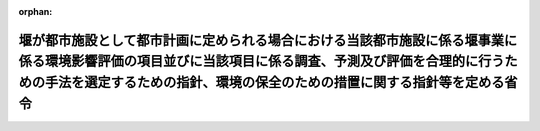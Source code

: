.. _410M50004700004_20190701_501M60000F00003:

:orphan:

======================================================================================================================================================================================================================================
堰が都市施設として都市計画に定められる場合における当該都市施設に係る堰事業に係る環境影響評価の項目並びに当該項目に係る調査、予測及び評価を合理的に行うための手法を選定するための指針、環境の保全のための措置に関する指針等を定める省令
======================================================================================================================================================================================================================================

.. raw:: html
    
    
    <main id="contentsLaw" class="active">
    <div id="innerDocument" class="active">
    
    
    
    
    <div style="margin-bottom: 12px;">
    <div id="lawTitleNo" style="font-size: 1.067rem; font-weight: bold;" class="_shokanBoxParent">平成十年厚生省・農林水産省・通商産業省・建設省令第四号<div class="_shokanBox"></div>
    <div class="_inyoBox" id="_inyo_"></div>
    </div>
    <div id="lawTitle" style="margin-left: 3rem; font-size: 1.5rem; font-weight: bold; line-height: 1.25em;" class="_shokanBoxParent">
    <span data-xpath="">堰が都市施設として都市計画に定められる場合における当該都市施設に係る堰事業に係る環境影響評価の項目並びに当該項目に係る調査、予測及び評価を合理的に行うための手法を選定するための指針、環境の保全のための措置に関する指針等を定める省令</span><div class="_shokanBox" id="_shokan_"><div class="_shokanBtnIcons"></div></div>
    <div class="_inyoBox" id="_inyo_"></div>
    </div>
    </div><section id="EnactStatement" class="active EnactStatement"><div class="_div_EnactStatement _shokanBoxParent" style="text-indent: 1em;">
    <span data-xpath="">環境影響評価法（平成九年法律第八十一号）第三十九条第二項の規定により読み替えて適用される同法第四条第三項（同法第三十九条第二項の規定により読み替えて適用される同法第四条第四項及び同法第四十条第二項の規定により読み替えて適用される同法第二十九条第二項において準用する場合を含む。）並びに同法第四十条第二項の規定により読み替えて適用される同法第五条第一項、第六条第一項、第十一条第一項及び第十二条第一項の規定に基づき、<ruby class="law-ruby">堰<rt class="law-ruby">せき</rt></ruby>が都市施設として都市計画に定められる場合における当該都市施設に係る<ruby class="law-ruby">堰<rt class="law-ruby">せき</rt></ruby>事業に係る環境影響評価の項目並びに当該項目に係る調査、予測及び評価を合理的に行うための手法を選定するための指針、環境の保全のための措置に関する指針等を定める省令を次のように定める。</span><div class="_shokanBox" id="_shokan_"><div class="_shokanBtnIcons"></div></div>
    <div class="_inyoBox" id="_inyo_"></div>
    </div></section><section id="MainProvision" class="active MainProvision"><section id="" class="active Article"><div style="margin-left: 1em; font-weight: bold;" class="_div_ArticleCaption _shokanBoxParent">
    <span data-xpath="">（法第三十八条の六第三項の規定により読み替えて適用される法第三条の二第一項の主務省令で定める事項）</span><div class="_shokanBox" id="_shokan_"><div class="_shokanBtnIcons"></div></div>
    <div class="_inyoBox" id="_inyo_"></div>
    </div>
    <div style="margin-left: 1em; text-indent: -1em;" id="" class="_div_ArticleTitle _shokanBoxParent">
    <span style="font-weight: bold;">第一条</span>　<span data-xpath="">環境影響評価法施行令（平成九年政令第三百四十六号。以下「令」という。）別表第一の二の項のヘからヨまでのいずれかの第二欄に掲げる要件に該当する第一種事業が都市計画に定められる場合における当該第一種事業（以下「都市計画第一種<ruby class="law-ruby">堰<rt class="law-ruby">せき</rt></ruby>事業」という。）に係る環境影響評価法（以下「法」という。）第三十八条の六第三項の規定により読み替えて適用される法第三条の二第一項の主務省令で定める事項は、都市計画第一種<ruby class="law-ruby">堰<rt class="law-ruby">せき</rt></ruby>事業が実施されるべき区域の位置（都市計画第一種<ruby class="law-ruby">堰<rt class="law-ruby">せき</rt></ruby>事業であって、河川法（昭和三十九年法律第百六十七号）第八条に規定する河川工事として行うものについては、河川法施行令（昭和四十年政令第十四号）第十条の三第二号イの施行の場所をいう。第三条第一項において同じ。）及び都市計画第一種<ruby class="law-ruby">堰<rt class="law-ruby">せき</rt></ruby>事業の規模（都市計画第一種<ruby class="law-ruby">堰<rt class="law-ruby">せき</rt></ruby>事業に係るサーチャージ水位又は常時満水位における貯水池の水面の面積をいう。以下同じ。）とする。</span><div class="_shokanBox" id="_shokan_"><div class="_shokanBtnIcons"></div></div>
    <div class="_inyoBox" id="_inyo_"></div>
    </div></section><section id="" class="active Article"><div style="margin-left: 1em; font-weight: bold;" class="_div_ArticleCaption _shokanBoxParent">
    <span data-xpath="">（計画段階配慮事項に係る検討）</span><div class="_shokanBox" id="_shokan_"><div class="_shokanBtnIcons"></div></div>
    <div class="_inyoBox" id="_inyo_"></div>
    </div>
    <div style="margin-left: 1em; text-indent: -1em;" id="" class="_div_ArticleTitle _shokanBoxParent">
    <span style="font-weight: bold;">第二条</span>　<span data-xpath="">都市計画第一種<ruby class="law-ruby">堰<rt class="law-ruby">せき</rt></ruby>事業に係る法第三十八条の六第三項の規定により読み替えて適用される法第三条の二第一項の規定による計画段階配慮事項についての検討については、<ruby class="law-ruby">堰<rt class="law-ruby">せき</rt></ruby>事業に係る環境影響評価の項目並びに当該項目に係る調査、予測及び評価を合理的に行うための手法を選定するための指針、環境の保全のための措置に関する指針等を定める省令（平成十年厚生省・農林水産省・通商産業省・建設省令第二号。以下「選定指針等省令」という。）第二条から第十条までの規定を準用する。</span><span data-xpath="">この場合において、選定指針等省令第二条中「第一種<ruby class="law-ruby">堰<rt class="law-ruby">せき</rt></ruby>事業」とあるのは「都市計画第一種<ruby class="law-ruby">堰<rt class="law-ruby">せき</rt></ruby>事業」と、選定指針等省令第三条第一項中「第一種<ruby class="law-ruby">堰<rt class="law-ruby">せき</rt></ruby>事業」とあるのは「都市計画第一種<ruby class="law-ruby">堰<rt class="law-ruby">せき</rt></ruby>事業」と、「を実施しようとする者」とあるのは「に係る都市計画決定権者（以下「第一種<ruby class="law-ruby">堰<rt class="law-ruby">せき</rt></ruby>事業都市計画決定権者」という。）」と、同条第二項中「第一種<ruby class="law-ruby">堰<rt class="law-ruby">せき</rt></ruby>事業を実施しようとする者」とあるのは「第一種<ruby class="law-ruby">堰<rt class="law-ruby">せき</rt></ruby>事業都市計画決定権者」と、「第一種<ruby class="law-ruby">堰<rt class="law-ruby">せき</rt></ruby>事業に」とあるのは「都市計画第一種<ruby class="law-ruby">堰<rt class="law-ruby">せき</rt></ruby>事業に」と、「実施しない」とあるのは「都市計画に定めない」と、選定指針等省令第四条第一項中「第一種<ruby class="law-ruby">堰<rt class="law-ruby">せき</rt></ruby>事業を実施しようとする者」とあるのは「第一種<ruby class="law-ruby">堰<rt class="law-ruby">せき</rt></ruby>事業都市計画決定権者」と、「第一種<ruby class="law-ruby">堰<rt class="law-ruby">せき</rt></ruby>事業に」とあるのは「都市計画第一種<ruby class="law-ruby">堰<rt class="law-ruby">せき</rt></ruby>事業に」と、「第一種<ruby class="law-ruby">堰<rt class="law-ruby">せき</rt></ruby>事業の」とあるのは「都市計画第一種<ruby class="law-ruby">堰<rt class="law-ruby">せき</rt></ruby>事業の」と、「第一種<ruby class="law-ruby">堰<rt class="law-ruby">せき</rt></ruby>事業実施想定区域」とあるのは「都市計画第一種<ruby class="law-ruby">堰<rt class="law-ruby">せき</rt></ruby>事業実施想定区域」と、「第一種<ruby class="law-ruby">堰<rt class="law-ruby">せき</rt></ruby>事業であって」とあるのは「都市計画第一種<ruby class="law-ruby">堰<rt class="law-ruby">せき</rt></ruby>事業であって」と、同条第二項中「第一種<ruby class="law-ruby">堰<rt class="law-ruby">せき</rt></ruby>事業を実施しようとする者」とあるのは「第一種<ruby class="law-ruby">堰<rt class="law-ruby">せき</rt></ruby>事業都市計画決定権者」と、選定指針等省令第五条第一項及び第二項中「第一種<ruby class="law-ruby">堰<rt class="law-ruby">せき</rt></ruby>事業を実施しようとする者」とあるのは「第一種<ruby class="law-ruby">堰<rt class="law-ruby">せき</rt></ruby>事業都市計画決定権者」と、「第一種<ruby class="law-ruby">堰<rt class="law-ruby">せき</rt></ruby>事業に」とあるのは「都市計画第一種<ruby class="law-ruby">堰<rt class="law-ruby">せき</rt></ruby>事業に」と、同項中「第一種<ruby class="law-ruby">堰<rt class="law-ruby">せき</rt></ruby>事業の」とあるのは「都市計画第一種<ruby class="law-ruby">堰<rt class="law-ruby">せき</rt></ruby>事業の」と、同条第四項から第六項までの規定中「第一種<ruby class="law-ruby">堰<rt class="law-ruby">せき</rt></ruby>事業を実施しようとする者」とあるのは「第一種<ruby class="law-ruby">堰<rt class="law-ruby">せき</rt></ruby>事業都市計画決定権者」と、選定指針等省令第六条及び第七条第一項中「第一種<ruby class="law-ruby">堰<rt class="law-ruby">せき</rt></ruby>事業に」とあるのは「都市計画第一種<ruby class="law-ruby">堰<rt class="law-ruby">せき</rt></ruby>事業に」と、「第一種<ruby class="law-ruby">堰<rt class="law-ruby">せき</rt></ruby>事業を実施しようとする者」とあるのは「第一種<ruby class="law-ruby">堰<rt class="law-ruby">せき</rt></ruby>事業都市計画決定権者」と、同項第三号中「第一種<ruby class="law-ruby">堰<rt class="law-ruby">せき</rt></ruby>事業」とあるのは「都市計画第一種<ruby class="law-ruby">堰<rt class="law-ruby">せき</rt></ruby>事業」と、同条第三項及び第四項中「第一種<ruby class="law-ruby">堰<rt class="law-ruby">せき</rt></ruby>事業を実施しようとする者」とあるのは「第一種<ruby class="law-ruby">堰<rt class="law-ruby">せき</rt></ruby>事業都市計画決定権者」と、選定指針等省令第八条第一項中「第一種<ruby class="law-ruby">堰<rt class="law-ruby">せき</rt></ruby>事業を実施しようとする者」とあるのは「第一種<ruby class="law-ruby">堰<rt class="law-ruby">せき</rt></ruby>事業都市計画決定権者」と、「第一種<ruby class="law-ruby">堰<rt class="law-ruby">せき</rt></ruby>事業に」とあるのは「都市計画第一種<ruby class="law-ruby">堰<rt class="law-ruby">せき</rt></ruby>事業に」と、同条第三項及び第四項中「第一種<ruby class="law-ruby">堰<rt class="law-ruby">せき</rt></ruby>事業を実施しようとする者」とあるのは「第一種<ruby class="law-ruby">堰<rt class="law-ruby">せき</rt></ruby>事業都市計画決定権者」と、同項中「第一種<ruby class="law-ruby">堰<rt class="law-ruby">せき</rt></ruby>事業に」とあるのは「都市計画第一種<ruby class="law-ruby">堰<rt class="law-ruby">せき</rt></ruby>事業に」と、選定指針等省令第九条中「第一種<ruby class="law-ruby">堰<rt class="law-ruby">せき</rt></ruby>事業を実施しようとする者は」とあるのは「第一種<ruby class="law-ruby">堰<rt class="law-ruby">せき</rt></ruby>事業都市計画決定権者は」と、「第一種<ruby class="law-ruby">堰<rt class="law-ruby">せき</rt></ruby>事業に」とあるのは「都市計画第一種<ruby class="law-ruby">堰<rt class="law-ruby">せき</rt></ruby>事業に」と、同条第二号及び第四号中「第一種<ruby class="law-ruby">堰<rt class="law-ruby">せき</rt></ruby>事業」とあるのは「都市計画第一種<ruby class="law-ruby">堰<rt class="law-ruby">せき</rt></ruby>事業」と、選定指針等省令第十条第一項中「第一種<ruby class="law-ruby">堰<rt class="law-ruby">せき</rt></ruby>事業を実施しようとする者」とあるのは「第一種<ruby class="law-ruby">堰<rt class="law-ruby">せき</rt></ruby>事業都市計画決定権者」と、「第一種<ruby class="law-ruby">堰<rt class="law-ruby">せき</rt></ruby>事業に」とあるのは「都市計画第一種<ruby class="law-ruby">堰<rt class="law-ruby">せき</rt></ruby>事業に」と、同条第二項及び第三項中「第一種<ruby class="law-ruby">堰<rt class="law-ruby">せき</rt></ruby>事業を実施しようとする者」とあるのは「第一種<ruby class="law-ruby">堰<rt class="law-ruby">せき</rt></ruby>事業都市計画決定権者」と、同項中「第一種<ruby class="law-ruby">堰<rt class="law-ruby">せき</rt></ruby>事業に」とあるのは「都市計画第一種<ruby class="law-ruby">堰<rt class="law-ruby">せき</rt></ruby>事業に」と、同条第四項中「第一種<ruby class="law-ruby">堰<rt class="law-ruby">せき</rt></ruby>事業を実施しようとする者」とあるのは「第一種<ruby class="law-ruby">堰<rt class="law-ruby">せき</rt></ruby>事業都市計画決定権者」と読み替えるものとする。</span><div class="_shokanBox" id="_shokan_"><div class="_shokanBtnIcons"></div></div>
    <div class="_inyoBox" id="_inyo_"></div>
    </div></section><section id="" class="active Article"><div style="margin-left: 1em; font-weight: bold;" class="_div_ArticleCaption _shokanBoxParent">
    <span data-xpath="">（計画段階環境配慮書に係る意見の聴取に関する指針）</span><div class="_shokanBox" id="_shokan_"><div class="_shokanBtnIcons"></div></div>
    <div class="_inyoBox" id="_inyo_"></div>
    </div>
    <div style="margin-left: 1em; text-indent: -1em;" id="" class="_div_ArticleTitle _shokanBoxParent">
    <span style="font-weight: bold;">第三条</span>　<span data-xpath="">都市計画第一種<ruby class="law-ruby">堰<rt class="law-ruby">せき</rt></ruby>事業に係る法第三十八条の六第三項の規定により読み替えて適用される法第三条の七第一項の規定による配慮書の案又は配慮書についての意見の聴取については、選定指針等省令第十一条から第十四条までの規定を準用する。</span><span data-xpath="">この場合において、選定指針等省令第十一条中「第一種<ruby class="law-ruby">堰<rt class="law-ruby">せき</rt></ruby>事業」とあるのは「都市計画第一種<ruby class="law-ruby">堰<rt class="law-ruby">せき</rt></ruby>事業」と、選定指針等省令第十二条中「第一種<ruby class="law-ruby">堰<rt class="law-ruby">せき</rt></ruby>事業を実施しようとする者」とあるのは「第一種<ruby class="law-ruby">堰<rt class="law-ruby">せき</rt></ruby>事業都市計画決定権者」と、「第一種<ruby class="law-ruby">堰<rt class="law-ruby">せき</rt></ruby>事業に」とあるのは「都市計画第一種<ruby class="law-ruby">堰<rt class="law-ruby">せき</rt></ruby>事業に」と、選定指針等省令第十三条第一項中「第一種<ruby class="law-ruby">堰<rt class="law-ruby">せき</rt></ruby>事業を実施しようとする者」とあるのは「第一種<ruby class="law-ruby">堰<rt class="law-ruby">せき</rt></ruby>事業都市計画決定権者」と、「氏名及び住所（法人にあってはその名称、代表者の氏名及び主たる事務所の所在地）」とあるのは「名称」と、「第一種<ruby class="law-ruby">堰<rt class="law-ruby">せき</rt></ruby>事業の」とあるのは「都市計画第一種<ruby class="law-ruby">堰<rt class="law-ruby">せき</rt></ruby>事業の」と、「第一種<ruby class="law-ruby">堰<rt class="law-ruby">せき</rt></ruby>事業実施想定区域」とあるのは「都市計画第一種<ruby class="law-ruby">堰<rt class="law-ruby">せき</rt></ruby>事業実施想定区域」と、同条第三項から第五項までの規定中「第一種<ruby class="law-ruby">堰<rt class="law-ruby">せき</rt></ruby>事業を実施しようとする者」とあるのは「第一種<ruby class="law-ruby">堰<rt class="law-ruby">せき</rt></ruby>事業都市計画決定権者」と、選定指針等省令第十四条中「第一種<ruby class="law-ruby">堰<rt class="law-ruby">せき</rt></ruby>事業を実施しようとする者」とあるのは「第一種<ruby class="law-ruby">堰<rt class="law-ruby">せき</rt></ruby>事業都市計画決定権者」と読み替えるものとする。</span><div class="_shokanBox" id="_shokan_"><div class="_shokanBtnIcons"></div></div>
    <div class="_inyoBox" id="_inyo_"></div>
    </div></section><section id="" class="active Article"><div style="margin-left: 1em; font-weight: bold;" class="_div_ArticleCaption _shokanBoxParent">
    <span data-xpath="">（第二種事業の届出）</span><div class="_shokanBox" id="_shokan_"><div class="_shokanBtnIcons"></div></div>
    <div class="_inyoBox" id="_inyo_"></div>
    </div>
    <div style="margin-left: 1em; text-indent: -1em;" id="" class="_div_ArticleTitle _shokanBoxParent">
    <span style="font-weight: bold;">第四条</span>　<span data-xpath="">令別表第一の二の項のヘからヨまでのいずれかの第三欄に掲げる要件に該当する第二種事業に係る<ruby class="law-ruby">堰<rt class="law-ruby">せき</rt></ruby>が都市施設として都市計画に定められる場合における当該都市施設に係る第二種事業（次条において「都市計画第二種<ruby class="law-ruby">堰<rt class="law-ruby">せき</rt></ruby>事業」という。）に係る法第三十九条第二項の規定により読み替えて適用される法第四条第一項の規定による届出は、別記様式による届出書により行うものとする。</span><div class="_shokanBox" id="_shokan_"><div class="_shokanBtnIcons"></div></div>
    <div class="_inyoBox" id="_inyo_"></div>
    </div></section><section id="" class="active Article"><div style="margin-left: 1em; font-weight: bold;" class="_div_ArticleCaption _shokanBoxParent">
    <span data-xpath="">（第二種事業の判定の基準）</span><div class="_shokanBox" id="_shokan_"><div class="_shokanBtnIcons"></div></div>
    <div class="_inyoBox" id="_inyo_"></div>
    </div>
    <div style="margin-left: 1em; text-indent: -1em;" id="" class="_div_ArticleTitle _shokanBoxParent">
    <span style="font-weight: bold;">第五条</span>　<span data-xpath="">都市計画第二種<ruby class="law-ruby">堰<rt class="law-ruby">せき</rt></ruby>事業に係る法第三十九条第二項の規定により読み替えて適用される法第四条第三項（法第三十九条第二項の規定により読み替えて適用される法第四条第四項及び法第四十条第二項の規定により読み替えて適用される法第二十九条第二項において準用する場合を含む。）の規定による判定については、選定指針等省令第十六条の規定を準用する。</span><span data-xpath="">この場合において、同条第一項中「法第四条第三項（同条第四項及び」とあるのは、「法第三十九条第二項の規定により読み替えて適用される法第四条第三項（法第三十九条第二項の規定により読み替えて適用される法第四条第四項及び法第四十条第二項の規定により読み替えて適用される」と読み替えるものとする。</span><div class="_shokanBox" id="_shokan_"><div class="_shokanBtnIcons"></div></div>
    <div class="_inyoBox" id="_inyo_"></div>
    </div>
    <div style="margin-left: 1em; text-indent: -1em;" class="_div_ParagraphSentence _shokanBoxParent">
    <span style="font-weight: bold;">２</span>　<span data-xpath="">前項の規定により選定指針等省令第十六条の規定を準用する場合において、都市計画同意権者が同項の判定を行うときは、選定指針等省令第十六条第一項第二号及び第四号に規定する地域の自然的社会的状況に関する入手可能な知見には、必要に応じ、都市計画法（昭和四十三年法律第百号）第六条第一項の規定による都市計画に関する基礎調査の結果その他の都市計画に関する資料（次条第二項において「基礎調査結果等資料」という。）により把握された都市計画第二種<ruby class="law-ruby">堰<rt class="law-ruby">せき</rt></ruby>事業が実施されるべき区域又はその周囲の現況又は将来の見通しに関する知見を含むものとする。</span><div class="_shokanBox" id="_shokan_"><div class="_shokanBtnIcons"></div></div>
    <div class="_inyoBox" id="_inyo_"></div>
    </div></section><section id="" class="active Article"><div style="margin-left: 1em; font-weight: bold;" class="_div_ArticleCaption _shokanBoxParent">
    <span data-xpath="">（方法書の作成）</span><div class="_shokanBox" id="_shokan_"><div class="_shokanBtnIcons"></div></div>
    <div class="_inyoBox" id="_inyo_"></div>
    </div>
    <div style="margin-left: 1em; text-indent: -1em;" id="" class="_div_ArticleTitle _shokanBoxParent">
    <span style="font-weight: bold;">第六条</span>　<span data-xpath="">令別表第一の二の項のヘからヨまでのいずれかの第二欄又は第三欄に掲げる要件に該当する都市計画対象事業（以下「都市計画対象<ruby class="law-ruby">堰<rt class="law-ruby">せき</rt></ruby>事業」という。）に係る法第四十条第二項の規定により読み替えて適用される法第五条第一項の規定による方法書の作成については、選定指針等省令第十七条第一項から第四項までの規定を準用する。</span><span data-xpath="">この場合において、同条第一項中「対象事業」とあるのは「都市計画対象事業」と、「対象<ruby class="law-ruby">堰<rt class="law-ruby">せき</rt></ruby>事業」という。」とあるのは「都市計画対象<ruby class="law-ruby">堰<rt class="law-ruby">せき</rt></ruby>事業」という。」と、「事業者」とあるのは「都市計画決定権者」と、「対象<ruby class="law-ruby">堰<rt class="law-ruby">せき</rt></ruby>事業に」とあるのは「都市計画対象<ruby class="law-ruby">堰<rt class="law-ruby">せき</rt></ruby>事業に」と、「法第五条第一項第二号」とあるのは「法第四十条第二項の規定により読み替えて適用される法第五条第一項第二号」と、「対象<ruby class="law-ruby">堰<rt class="law-ruby">せき</rt></ruby>事業の」とあるのは「都市計画対象<ruby class="law-ruby">堰<rt class="law-ruby">せき</rt></ruby>事業の」と、「対象<ruby class="law-ruby">堰<rt class="law-ruby">せき</rt></ruby>事業が」とあるのは「都市計画対象<ruby class="law-ruby">堰<rt class="law-ruby">せき</rt></ruby>事業が」と、「対象<ruby class="law-ruby">堰<rt class="law-ruby">せき</rt></ruby>事業実施区域」とあるのは「都市計画対象<ruby class="law-ruby">堰<rt class="law-ruby">せき</rt></ruby>事業実施区域」と、同条第二項中「事業者」とあるのは「都市計画決定権者」と、「対象<ruby class="law-ruby">堰<rt class="law-ruby">せき</rt></ruby>事業」とあるのは「都市計画対象<ruby class="law-ruby">堰<rt class="law-ruby">せき</rt></ruby>事業」と、「法第五条第一項第三号」とあるのは「法第四十条第二項の規定により読み替えて適用される法第五条第一項第三号」と、同条第三項中「事業者」とあるのは「都市計画決定権者」と、「対象<ruby class="law-ruby">堰<rt class="law-ruby">せき</rt></ruby>事業」とあるのは「都市計画対象<ruby class="law-ruby">堰<rt class="law-ruby">せき</rt></ruby>事業」と、同条第四項中「事業者」とあるのは「都市計画決定権者」と、「対象<ruby class="law-ruby">堰<rt class="law-ruby">せき</rt></ruby>事業」とあるのは「都市計画対象<ruby class="law-ruby">堰<rt class="law-ruby">せき</rt></ruby>事業」と、「法第五条第一項第七号」とあるのは「法第四十条第二項の規定により読み替えて適用される法第五条第一項第七号」と読み替えるものとする。</span><div class="_shokanBox" id="_shokan_"><div class="_shokanBtnIcons"></div></div>
    <div class="_inyoBox" id="_inyo_"></div>
    </div>
    <div style="margin-left: 1em; text-indent: -1em;" class="_div_ParagraphSentence _shokanBoxParent">
    <span style="font-weight: bold;">２</span>　<span data-xpath="">前項の規定により選定指針等省令第十七条第一項から第四項までの規定を準用する場合において、都市計画決定権者は、都市計画対象<ruby class="law-ruby">堰<rt class="law-ruby">せき</rt></ruby>事業に係る方法書に法第四十条第二項の規定により読み替えて適用される法第五条第一項第三号に掲げる事項を記載するに当たっては、必要に応じ、基礎調査結果等資料により把握された都市計画対象<ruby class="law-ruby">堰<rt class="law-ruby">せき</rt></ruby>事業が実施されるべき区域又はその周囲の現況又は将来の見通しを記載するものとする。</span><div class="_shokanBox" id="_shokan_"><div class="_shokanBtnIcons"></div></div>
    <div class="_inyoBox" id="_inyo_"></div>
    </div></section><section id="" class="active Article"><div style="margin-left: 1em; font-weight: bold;" class="_div_ArticleCaption _shokanBoxParent">
    <span data-xpath="">（環境影響を受ける範囲と認められる地域）</span><div class="_shokanBox" id="_shokan_"><div class="_shokanBtnIcons"></div></div>
    <div class="_inyoBox" id="_inyo_"></div>
    </div>
    <div style="margin-left: 1em; text-indent: -1em;" id="" class="_div_ArticleTitle _shokanBoxParent">
    <span style="font-weight: bold;">第七条</span>　<span data-xpath="">都市計画対象<ruby class="law-ruby">堰<rt class="law-ruby">せき</rt></ruby>事業に係る法第四十条第二項の規定により読み替えて適用される法第六条第一項の規定による方法書の送付については、選定指針等省令第十八条の規定を準用する。</span><span data-xpath="">この場合において、同条中「対象<ruby class="law-ruby">堰<rt class="law-ruby">せき</rt></ruby>事業に」とあるのは「都市計画対象<ruby class="law-ruby">堰<rt class="law-ruby">せき</rt></ruby>事業に」と、「法第六条第一項」とあるのは「法第四十条第二項の規定により読み替えて適用される法第六条第一項」と、「対象<ruby class="law-ruby">堰<rt class="law-ruby">せき</rt></ruby>事業実施区域」とあるのは「都市計画対象<ruby class="law-ruby">堰<rt class="law-ruby">せき</rt></ruby>事業実施区域」と読み替えるものとする。</span><div class="_shokanBox" id="_shokan_"><div class="_shokanBtnIcons"></div></div>
    <div class="_inyoBox" id="_inyo_"></div>
    </div></section><section id="" class="active Article"><div style="margin-left: 1em; font-weight: bold;" class="_div_ArticleCaption _shokanBoxParent">
    <span data-xpath="">（環境影響評価の項目等の選定に関する指針）</span><div class="_shokanBox" id="_shokan_"><div class="_shokanBtnIcons"></div></div>
    <div class="_inyoBox" id="_inyo_"></div>
    </div>
    <div style="margin-left: 1em; text-indent: -1em;" id="" class="_div_ArticleTitle _shokanBoxParent">
    <span style="font-weight: bold;">第八条</span>　<span data-xpath="">都市計画対象<ruby class="law-ruby">堰<rt class="law-ruby">せき</rt></ruby>事業に係る法第四十条第二項の規定により読み替えて適用される法第十一条第一項の規定による環境影響評価の項目並びに調査、予測及び評価の手法の選定については、選定指針等省令第十九条から第二十七条までの規定を準用する。</span><span data-xpath="">この場合において、選定指針等省令第十九条中「対象<ruby class="law-ruby">堰<rt class="law-ruby">せき</rt></ruby>事業」とあるのは「都市計画対象<ruby class="law-ruby">堰<rt class="law-ruby">せき</rt></ruby>事業」と、選定指針等省令第二十条第一項中「事業者」とあるのは「都市計画決定権者」と、「対象<ruby class="law-ruby">堰<rt class="law-ruby">せき</rt></ruby>事業に」とあるのは「都市計画対象<ruby class="law-ruby">堰<rt class="law-ruby">せき</rt></ruby>事業に」と、「対象<ruby class="law-ruby">堰<rt class="law-ruby">せき</rt></ruby>事業の」とあるのは「都市計画対象<ruby class="law-ruby">堰<rt class="law-ruby">せき</rt></ruby>事業の」と、「対象<ruby class="law-ruby">堰<rt class="law-ruby">せき</rt></ruby>事業実施区域」とあるのは「都市計画対象<ruby class="law-ruby">堰<rt class="law-ruby">せき</rt></ruby>事業実施区域」と、同条第二項中「事業者」とあるのは「都市計画決定権者」と、「対象<ruby class="law-ruby">堰<rt class="law-ruby">せき</rt></ruby>事業」とあるのは「都市計画対象<ruby class="law-ruby">堰<rt class="law-ruby">せき</rt></ruby>事業」と、同条第三項中「事業者」とあるのは「都市計画決定権者」と、同項第二号中「対象<ruby class="law-ruby">堰<rt class="law-ruby">せき</rt></ruby>事業」とあるのは「都市計画対象<ruby class="law-ruby">堰<rt class="law-ruby">せき</rt></ruby>事業」と、選定指針等省令第二十一条第一項中「事業者」とあるのは「都市計画決定権者」と、「対象<ruby class="law-ruby">堰<rt class="law-ruby">せき</rt></ruby>事業に」とあるのは「都市計画対象<ruby class="law-ruby">堰<rt class="law-ruby">せき</rt></ruby>事業に」と、同項第二号中「対象<ruby class="law-ruby">堰<rt class="law-ruby">せき</rt></ruby>事業実施区域」とあるのは「都市計画対象<ruby class="law-ruby">堰<rt class="law-ruby">せき</rt></ruby>事業実施区域」と、同条第二項中「事業者」とあるのは「都市計画決定権者」と、同条第三項中「事業者」とあるのは「都市計画決定権者」と、「、対象<ruby class="law-ruby">堰<rt class="law-ruby">せき</rt></ruby>事業」とあるのは「、都市計画対象<ruby class="law-ruby">堰<rt class="law-ruby">せき</rt></ruby>事業」と、同項第一号中「対象<ruby class="law-ruby">堰<rt class="law-ruby">せき</rt></ruby>事業に」とあるのは「都市計画対象<ruby class="law-ruby">堰<rt class="law-ruby">せき</rt></ruby>事業に」と、「対象<ruby class="law-ruby">堰<rt class="law-ruby">せき</rt></ruby>事業の」とあるのは「都市計画対象<ruby class="law-ruby">堰<rt class="law-ruby">せき</rt></ruby>事業の」と、「対象<ruby class="law-ruby">堰<rt class="law-ruby">せき</rt></ruby>事業実施区域」とあるのは「都市計画対象<ruby class="law-ruby">堰<rt class="law-ruby">せき</rt></ruby>事業実施区域」と、同項第二号及び第三号中「対象<ruby class="law-ruby">堰<rt class="law-ruby">せき</rt></ruby>事業」とあるのは「都市計画対象<ruby class="law-ruby">堰<rt class="law-ruby">せき</rt></ruby>事業」と、同条第五項及び第六項中「事業者」とあるのは「都市計画決定権者」と、選定指針等省令第二十二条第一項中「対象<ruby class="law-ruby">堰<rt class="law-ruby">せき</rt></ruby>事業」とあるのは「都市計画対象<ruby class="law-ruby">堰<rt class="law-ruby">せき</rt></ruby>事業」と、「事業者」とあるのは「都市計画決定権者」と、同条第二項中「事業者」とあるのは「都市計画決定権者」と、選定指針等省令第二十三条第一項中「事業者」とあるのは「都市計画決定権者」と、「対象<ruby class="law-ruby">堰<rt class="law-ruby">せき</rt></ruby>事業」とあるのは「都市計画対象<ruby class="law-ruby">堰<rt class="law-ruby">せき</rt></ruby>事業」と、同条第二項中「事業者」とあるのは「都市計画決定権者」と、同条第三項及び第四項中「事業者」とあるのは「都市計画決定権者」と、「対象<ruby class="law-ruby">堰<rt class="law-ruby">せき</rt></ruby>事業実施区域」とあるのは「都市計画対象<ruby class="law-ruby">堰<rt class="law-ruby">せき</rt></ruby>事業実施区域」と、選定指針等省令第二十四条第一項中「事業者」とあるのは「都市計画決定権者」と、「対象<ruby class="law-ruby">堰<rt class="law-ruby">せき</rt></ruby>事業」とあるのは「都市計画対象<ruby class="law-ruby">堰<rt class="law-ruby">せき</rt></ruby>事業」と、選定指針等省令第二十五条第一項及び第二項中「事業者」とあるのは「都市計画決定権者」と、「対象<ruby class="law-ruby">堰<rt class="law-ruby">せき</rt></ruby>事業」とあるのは「都市計画対象<ruby class="law-ruby">堰<rt class="law-ruby">せき</rt></ruby>事業」と、同条第三項中「対象<ruby class="law-ruby">堰<rt class="law-ruby">せき</rt></ruby>事業」とあるのは「都市計画対象<ruby class="law-ruby">堰<rt class="law-ruby">せき</rt></ruby>事業」と、同条第四項中「事業者」とあるのは「都市計画決定権者」と、「対象<ruby class="law-ruby">堰<rt class="law-ruby">せき</rt></ruby>事業」とあるのは「都市計画対象<ruby class="law-ruby">堰<rt class="law-ruby">せき</rt></ruby>事業」と、選定指針等省令第二十六条中「事業者は」とあるのは「都市計画決定権者は」と、「対象<ruby class="law-ruby">堰<rt class="law-ruby">せき</rt></ruby>事業」とあるのは「都市計画対象<ruby class="law-ruby">堰<rt class="law-ruby">せき</rt></ruby>事業」と、選定指針等省令第二十七条第一項中「事業者」とあるのは「都市計画決定権者」と、「対象<ruby class="law-ruby">堰<rt class="law-ruby">せき</rt></ruby>事業」とあるのは「都市計画対象<ruby class="law-ruby">堰<rt class="law-ruby">せき</rt></ruby>事業」と、同条第二項から第四項までの規定中「事業者」とあるのは「都市計画決定権者」と、選定指針等省令別表第二中「対象<ruby class="law-ruby">堰<rt class="law-ruby">せき</rt></ruby>事業実施区域」とあるのは「都市計画対象<ruby class="law-ruby">堰<rt class="law-ruby">せき</rt></ruby>事業実施区域」と読み替えるものとする。</span><div class="_shokanBox" id="_shokan_"><div class="_shokanBtnIcons"></div></div>
    <div class="_inyoBox" id="_inyo_"></div>
    </div></section><section id="" class="active Article"><div style="margin-left: 1em; font-weight: bold;" class="_div_ArticleCaption _shokanBoxParent">
    <span data-xpath="">（環境保全措置に関する指針）</span><div class="_shokanBox" id="_shokan_"><div class="_shokanBtnIcons"></div></div>
    <div class="_inyoBox" id="_inyo_"></div>
    </div>
    <div style="margin-left: 1em; text-indent: -1em;" id="" class="_div_ArticleTitle _shokanBoxParent">
    <span style="font-weight: bold;">第九条</span>　<span data-xpath="">都市計画対象<ruby class="law-ruby">堰<rt class="law-ruby">せき</rt></ruby>事業に係る法第四十条第二項の規定により読み替えて適用される法第十二条第一項の規定による環境影響評価の実施については、選定指針等省令第二十八条から第三十二条までの規定を準用する。</span><span data-xpath="">この場合において、選定指針等省令第二十八条中「対象<ruby class="law-ruby">堰<rt class="law-ruby">せき</rt></ruby>事業」とあるのは「都市計画対象<ruby class="law-ruby">堰<rt class="law-ruby">せき</rt></ruby>事業」と、選定指針等省令第二十九条中「事業者は」とあるのは「都市計画決定権者は」と、選定指針等省令第三十条中「事業者は」とあるのは「都市計画決定権者は」と、「対象<ruby class="law-ruby">堰<rt class="law-ruby">せき</rt></ruby>事業」とあるのは「都市計画対象<ruby class="law-ruby">堰<rt class="law-ruby">せき</rt></ruby>事業」と、選定指針等省令第三十一条中「事業者」とあるのは「都市計画決定権者」と、同条第三項中「第一種<ruby class="law-ruby">堰<rt class="law-ruby">せき</rt></ruby>事業」とあるのは「都市計画第一種<ruby class="law-ruby">堰<rt class="law-ruby">せき</rt></ruby>事業」と、選定指針等省令第三十二条第一項中「対象<ruby class="law-ruby">堰<rt class="law-ruby">せき</rt></ruby>事業」とあるのは「都市計画対象<ruby class="law-ruby">堰<rt class="law-ruby">せき</rt></ruby>事業」と、同条第二項及び第三項中「事業者は」とあるのは「都市計画決定権者は」と読み替えるものとする。</span><div class="_shokanBox" id="_shokan_"><div class="_shokanBtnIcons"></div></div>
    <div class="_inyoBox" id="_inyo_"></div>
    </div></section><section id="" class="active Article"><div style="margin-left: 1em; font-weight: bold;" class="_div_ArticleCaption _shokanBoxParent">
    <span data-xpath="">（準備書の作成）</span><div class="_shokanBox" id="_shokan_"><div class="_shokanBtnIcons"></div></div>
    <div class="_inyoBox" id="_inyo_"></div>
    </div>
    <div style="margin-left: 1em; text-indent: -1em;" id="" class="_div_ArticleTitle _shokanBoxParent">
    <span style="font-weight: bold;">第十条</span>　<span data-xpath="">都市計画対象<ruby class="law-ruby">堰<rt class="law-ruby">せき</rt></ruby>事業に係る法第四十条第二項の規定により読み替えて適用される法第十四条第一項の規定による準備書の作成については、選定指針等省令第三十三条の規定を準用する。</span><span data-xpath="">この場合において、同条第一項中「事業者」とあるのは「都市計画決定権者」と、「法第十四条第一項」とあるのは「法第四十条第二項の規定により読み替えて適用される法第十四条第一項」と、「対象<ruby class="law-ruby">堰<rt class="law-ruby">せき</rt></ruby>事業」とあるのは「都市計画対象<ruby class="law-ruby">堰<rt class="law-ruby">せき</rt></ruby>事業」と、「法第五条第一項第二号に規定する対象事業」とあるのは「法第四十条第二項の規定により読み替えて適用される法第五条第一項第二号に規定する都市計画対象事業」と、同条第二項中「第十七条第二項から第五項まで」とあるのは「第十七条第二項から第四項まで」と、「法第十四条」とあるのは「法第四十条第二項の規定により読み替えて適用される法第十四条」と、「事業者」とあるのは「都市計画決定権者」と、「対象<ruby class="law-ruby">堰<rt class="law-ruby">せき</rt></ruby>事業」とあるのは「都市計画対象<ruby class="law-ruby">堰<rt class="law-ruby">せき</rt></ruby>事業」と、「第十四条第一項第五号」と、同条第五項中「第五条第二項」とあるのは「第十四条第二項において準用する法第五条第二項」とあるのは「第十四条第一項第五号」と、同条第三項中「事業者」とあるのは「都市計画決定権者」と、「対象<ruby class="law-ruby">堰<rt class="law-ruby">せき</rt></ruby>事業」とあるのは「都市計画対象<ruby class="law-ruby">堰<rt class="law-ruby">せき</rt></ruby>事業」と、「法第十四条第一項第七号イ」とあるのは「法第四十条第二項の規定により読み替えて適用される法第十四条第一項第七号イ」と、同条第四項中「事業者」とあるのは「都市計画決定権者」と、「対象<ruby class="law-ruby">堰<rt class="law-ruby">せき</rt></ruby>事業」とあるのは「都市計画対象<ruby class="law-ruby">堰<rt class="law-ruby">せき</rt></ruby>事業」と、「法第十四条第一項第七号ロ」とあるのは「法第四十条第二項の規定により読み替えて適用される法第十四条第一項第七号ロ」と、同条第五項中「事業者」とあるのは「都市計画決定権者」と、「対象<ruby class="law-ruby">堰<rt class="law-ruby">せき</rt></ruby>事業」とあるのは「都市計画対象<ruby class="law-ruby">堰<rt class="law-ruby">せき</rt></ruby>事業」と、「法第十四条第一項第七号ハ」とあるのは「法第四十条第二項の規定により読み替えて適用される法第十四条第一項第七号ハ」と、同条第六項中「事業者」とあるのは「都市計画決定権者」と、「対象<ruby class="law-ruby">堰<rt class="law-ruby">せき</rt></ruby>事業」とあるのは「都市計画対象<ruby class="law-ruby">堰<rt class="law-ruby">せき</rt></ruby>事業」と、「法第十四条第一項第七号ニ」とあるのは「法第四十条第二項の規定により読み替えて適用される法第十四条第一項第七号ニ」と読み替えるものとする。</span><div class="_shokanBox" id="_shokan_"><div class="_shokanBtnIcons"></div></div>
    <div class="_inyoBox" id="_inyo_"></div>
    </div>
    <div style="margin-left: 1em; text-indent: -1em;" class="_div_ParagraphSentence _shokanBoxParent">
    <span style="font-weight: bold;">２</span>　<span data-xpath="">第六条第二項の規定は、前項の準備書の作成について準用する。</span><span data-xpath="">この場合において、第六条第二項中「選定指針等省令第十七条第一項から第四項まで」とあるのは、「選定指針等省令第三十三条」と読み替えるものとする。</span><div class="_shokanBox" id="_shokan_"><div class="_shokanBtnIcons"></div></div>
    <div class="_inyoBox" id="_inyo_"></div>
    </div></section><section id="" class="active Article"><div style="margin-left: 1em; font-weight: bold;" class="_div_ArticleCaption _shokanBoxParent">
    <span data-xpath="">（評価書の作成）</span><div class="_shokanBox" id="_shokan_"><div class="_shokanBtnIcons"></div></div>
    <div class="_inyoBox" id="_inyo_"></div>
    </div>
    <div style="margin-left: 1em; text-indent: -1em;" id="" class="_div_ArticleTitle _shokanBoxParent">
    <span style="font-weight: bold;">第十一条</span>　<span data-xpath="">都市計画対象<ruby class="law-ruby">堰<rt class="law-ruby">せき</rt></ruby>事業に係る法第四十条第二項の規定により読み替えて適用される法第二十一条第二項の規定による評価書の作成については、選定指針等省令第三十四条の規定を準用する。</span><span data-xpath="">この場合において、同条中「法第二十一条第二項」とあるのは「法第四十条第二項の規定により読み替えて適用される法第二十一条第二項」と、「事業者」とあるのは「都市計画決定権者」と、「対象<ruby class="law-ruby">堰<rt class="law-ruby">せき</rt></ruby>事業」とあるのは「都市計画対象<ruby class="law-ruby">堰<rt class="law-ruby">せき</rt></ruby>事業」と読み替えるものとする。</span><div class="_shokanBox" id="_shokan_"><div class="_shokanBtnIcons"></div></div>
    <div class="_inyoBox" id="_inyo_"></div>
    </div>
    <div style="margin-left: 1em; text-indent: -1em;" class="_div_ParagraphSentence _shokanBoxParent">
    <span style="font-weight: bold;">２</span>　<span data-xpath="">第六条第二項の規定は、前項の評価書の作成について準用する。</span><span data-xpath="">この場合において、第六条第二項中「選定指針等省令第十七条第一項から第四項まで」とあるのは、「選定指針等省令第三十四条」と読み替えるものとする。</span><div class="_shokanBox" id="_shokan_"><div class="_shokanBtnIcons"></div></div>
    <div class="_inyoBox" id="_inyo_"></div>
    </div></section><section id="" class="active Article"><div style="margin-left: 1em; font-weight: bold;" class="_div_ArticleCaption _shokanBoxParent">
    <span data-xpath="">（評価書の補正）</span><div class="_shokanBox" id="_shokan_"><div class="_shokanBtnIcons"></div></div>
    <div class="_inyoBox" id="_inyo_"></div>
    </div>
    <div style="margin-left: 1em; text-indent: -1em;" id="" class="_div_ArticleTitle _shokanBoxParent">
    <span style="font-weight: bold;">第十二条</span>　<span data-xpath="">都市計画対象<ruby class="law-ruby">堰<rt class="law-ruby">せき</rt></ruby>事業に係る法第四十条第二項の規定により読み替えて適用される法第二十五条第二項の規定による評価書の補正については、選定指針等省令第三十五条の規定を準用する。</span><span data-xpath="">この場合において、同条中「事業者」とあるのは「都市計画決定権者」と、「法第二十五条第二項」とあるのは「法第四十条第二項の規定により読み替えて適用される法第二十五条第二項」と、「対象<ruby class="law-ruby">堰<rt class="law-ruby">せき</rt></ruby>事業」とあるのは「都市計画対象<ruby class="law-ruby">堰<rt class="law-ruby">せき</rt></ruby>事業」と読み替えるものとする。</span><div class="_shokanBox" id="_shokan_"><div class="_shokanBtnIcons"></div></div>
    <div class="_inyoBox" id="_inyo_"></div>
    </div></section><section id="" class="active Article"><div style="margin-left: 1em; font-weight: bold;" class="_div_ArticleCaption _shokanBoxParent">
    <span data-xpath="">（報告書作成に関する指針）</span><div class="_shokanBox" id="_shokan_"><div class="_shokanBtnIcons"></div></div>
    <div class="_inyoBox" id="_inyo_"></div>
    </div>
    <div style="margin-left: 1em; text-indent: -1em;" id="" class="_div_ArticleTitle _shokanBoxParent">
    <span style="font-weight: bold;">第十三条</span>　<span data-xpath="">都市計画対象<ruby class="law-ruby">堰<rt class="law-ruby">せき</rt></ruby>事業に係る法第四十条の二の規定により読み替えて適用される法第三十八条の二第一項の規定による報告書の作成については、選定指針等省令第三十六条から第三十八条までの規定を準用する。</span><span data-xpath="">この場合において、選定指針等省令第三十六条中「対象<ruby class="law-ruby">堰<rt class="law-ruby">せき</rt></ruby>事業」とあるのは「都市計画対象<ruby class="law-ruby">堰<rt class="law-ruby">せき</rt></ruby>事業」と、選定指針等省令第三十七条第一項中「法第二十七条の公告を行った事業者」とあるのは「都市計画事業者」と、「対象<ruby class="law-ruby">堰<rt class="law-ruby">せき</rt></ruby>事業」とあるのは「都市計画対象<ruby class="law-ruby">堰<rt class="law-ruby">せき</rt></ruby>事業」と、「当該事業者」とあるのは「当該都市計画事業者」と、同条第二項中「法第二十七条の公告を行った事業者」とあるのは「都市計画事業者」と、「対象<ruby class="law-ruby">堰<rt class="law-ruby">せき</rt></ruby>事業」とあるのは「都市計画対象<ruby class="law-ruby">堰<rt class="law-ruby">せき</rt></ruby>事業」と、選定指針等省令第三十八条第一項中「法第二十七条の公告を行った事業者」とあるのは「都市計画事業者」と、「事業者の」とあるのは「都市計画事業者の」と、「対象<ruby class="law-ruby">堰<rt class="law-ruby">せき</rt></ruby>事業」とあるのは「都市計画対象<ruby class="law-ruby">堰<rt class="law-ruby">せき</rt></ruby>事業」と、同条第二項中「法第二十七条の公告を行った事業者」とあるのは「都市計画事業者」と、「対象<ruby class="law-ruby">堰<rt class="law-ruby">せき</rt></ruby>事業」とあるのは「都市計画対象<ruby class="law-ruby">堰<rt class="law-ruby">せき</rt></ruby>事業」と、「当該事業者」とあるのは「当該都市計画事業者」と読み替えるものとする。</span><div class="_shokanBox" id="_shokan_"><div class="_shokanBtnIcons"></div></div>
    <div class="_inyoBox" id="_inyo_"></div>
    </div></section></section><section id="" class="active SupplProvision"><div class="_div_SupplProvisionLabel SupplProvisionLabel _shokanBoxParent" style="margin-bottom: 10px; margin-left: 3em; font-weight: bold;">
    <span data-xpath="">附　則</span><div class="_shokanBox" id="_shokan_"><div class="_shokanBtnIcons"></div></div>
    <div class="_inyoBox" id="_inyo_"></div>
    </div>
    <section class="active Paragraph"><div style="text-indent: 1em;" class="_div_ParagraphSentence _shokanBoxParent">
    <span data-xpath="">この省令は、公布の日から施行する。</span><div class="_shokanBox" id="_shokan_"><div class="_shokanBtnIcons"></div></div>
    <div class="_inyoBox" id="_inyo_"></div>
    </div></section></section><section id="" class="active SupplProvision"><div class="_div_SupplProvisionLabel SupplProvisionLabel _shokanBoxParent" style="margin-bottom: 10px; margin-left: 3em; font-weight: bold;">
    <span data-xpath="">附　則</span>　（平成一一年六月一一日厚生省・農林水産省・通商産業省・建設省令第四号）<div class="_shokanBox" id="_shokan_"><div class="_shokanBtnIcons"></div></div>
    <div class="_inyoBox" id="_inyo_"></div>
    </div>
    <section class="active Paragraph"><div style="text-indent: 1em;" class="_div_ParagraphSentence _shokanBoxParent">
    <span data-xpath="">この省令は、環境影響評価法の施行の日（平成十一年六月十二日）から施行する。</span><div class="_shokanBox" id="_shokan_"><div class="_shokanBtnIcons"></div></div>
    <div class="_inyoBox" id="_inyo_"></div>
    </div></section></section><section id="" class="active SupplProvision"><div class="_div_SupplProvisionLabel SupplProvisionLabel _shokanBoxParent" style="margin-bottom: 10px; margin-left: 3em; font-weight: bold;">
    <span data-xpath="">附　則</span>　（平成一二年一月一四日厚生省・農林水産省・通商産業省・建設省令第二号）<div class="_shokanBox" id="_shokan_"><div class="_shokanBtnIcons"></div></div>
    <div class="_inyoBox" id="_inyo_"></div>
    </div>
    <section class="active Paragraph"><div style="text-indent: 1em;" class="_div_ParagraphSentence _shokanBoxParent">
    <span data-xpath="">この省令は、地方分権の推進を図るための関係法律の整備等に関する法律（平成十一年法律第八十七号）の施行の日（平成十二年四月一日）から施行する。</span><div class="_shokanBox" id="_shokan_"><div class="_shokanBtnIcons"></div></div>
    <div class="_inyoBox" id="_inyo_"></div>
    </div></section></section><section id="" class="active SupplProvision"><div class="_div_SupplProvisionLabel SupplProvisionLabel _shokanBoxParent" style="margin-bottom: 10px; margin-left: 3em; font-weight: bold;">
    <span data-xpath="">附　則</span>　（平成一二年一〇月一八日厚生省・農林水産省・通商産業省・建設省令第三号）<div class="_shokanBox" id="_shokan_"><div class="_shokanBtnIcons"></div></div>
    <div class="_inyoBox" id="_inyo_"></div>
    </div>
    <section class="active Paragraph"><div style="text-indent: 1em;" class="_div_ParagraphSentence _shokanBoxParent">
    <span data-xpath="">この省令は、河川法の一部を改正する法律（平成十二年法律第五十三号）の施行の日（平成十二年十月二十日）から施行する。</span><div class="_shokanBox" id="_shokan_"><div class="_shokanBtnIcons"></div></div>
    <div class="_inyoBox" id="_inyo_"></div>
    </div></section></section><section id="" class="active SupplProvision"><div class="_div_SupplProvisionLabel SupplProvisionLabel _shokanBoxParent" style="margin-bottom: 10px; margin-left: 3em; font-weight: bold;">
    <span data-xpath="">附　則</span>　（平成一二年一一月二〇日厚生省・農林水産省・通商産業省・建設省令第四号）<div class="_shokanBox" id="_shokan_"><div class="_shokanBtnIcons"></div></div>
    <div class="_inyoBox" id="_inyo_"></div>
    </div>
    <section class="active Paragraph"><div style="text-indent: 1em;" class="_div_ParagraphSentence _shokanBoxParent">
    <span data-xpath="">この省令は、内閣法の一部を改正する法律（平成十一年法律第八十八号）の施行の日（平成十三年一月六日）から施行する。</span><div class="_shokanBox" id="_shokan_"><div class="_shokanBtnIcons"></div></div>
    <div class="_inyoBox" id="_inyo_"></div>
    </div></section></section><section id="" class="active SupplProvision"><div class="_div_SupplProvisionLabel SupplProvisionLabel _shokanBoxParent" style="margin-bottom: 10px; margin-left: 3em; font-weight: bold;">
    <span data-xpath="">附　則</span>　（平成一五年一〇月一日厚生労働省・農林水産省・経済産業省・国土交通省令第二号）<div class="_shokanBox" id="_shokan_"><div class="_shokanBtnIcons"></div></div>
    <div class="_inyoBox" id="_inyo_"></div>
    </div>
    <section class="active Paragraph"><div style="text-indent: 1em;" class="_div_ParagraphSentence _shokanBoxParent">
    <span data-xpath="">この省令は、公布の日から施行する。</span><div class="_shokanBox" id="_shokan_"><div class="_shokanBtnIcons"></div></div>
    <div class="_inyoBox" id="_inyo_"></div>
    </div></section></section><section id="" class="active SupplProvision"><div class="_div_SupplProvisionLabel SupplProvisionLabel _shokanBoxParent" style="margin-bottom: 10px; margin-left: 3em; font-weight: bold;">
    <span data-xpath="">附　則</span>　（平成一八年三月三〇日厚生労働省・農林水産省・経済産業省・国土交通省令第二号）　抄<div class="_shokanBox" id="_shokan_"><div class="_shokanBtnIcons"></div></div>
    <div class="_inyoBox" id="_inyo_"></div>
    </div>
    <section id="" class="active Article"><div style="margin-left: 1em; font-weight: bold;" class="_div_ArticleCaption _shokanBoxParent">
    <span data-xpath="">（施行期日）</span><div class="_shokanBox" id="_shokan_"><div class="_shokanBtnIcons"></div></div>
    <div class="_inyoBox" id="_inyo_"></div>
    </div>
    <div style="margin-left: 1em; text-indent: -1em;" id="" class="_div_ArticleTitle _shokanBoxParent">
    <span style="font-weight: bold;">第一条</span>　<span data-xpath="">この省令は、平成十八年九月三十日から施行する。</span><div class="_shokanBox" id="_shokan_"><div class="_shokanBtnIcons"></div></div>
    <div class="_inyoBox" id="_inyo_"></div>
    </div></section></section><section id="" class="active SupplProvision"><div class="_div_SupplProvisionLabel SupplProvisionLabel _shokanBoxParent" style="margin-bottom: 10px; margin-left: 3em; font-weight: bold;">
    <span data-xpath="">附　則</span>　（平成二五年四月一日厚生労働省・農林水産省・経済産業省・国土交通省令第一号）<div class="_shokanBox" id="_shokan_"><div class="_shokanBtnIcons"></div></div>
    <div class="_inyoBox" id="_inyo_"></div>
    </div>
    <section class="active Paragraph"><div style="text-indent: 1em;" class="_div_ParagraphSentence _shokanBoxParent">
    <span data-xpath="">この省令は、平成二十五年四月一日から施行する。</span><div class="_shokanBox" id="_shokan_"><div class="_shokanBtnIcons"></div></div>
    <div class="_inyoBox" id="_inyo_"></div>
    </div></section></section><section id="" class="active SupplProvision"><div class="_div_SupplProvisionLabel SupplProvisionLabel _shokanBoxParent" style="margin-bottom: 10px; margin-left: 3em; font-weight: bold;">
    <span data-xpath="">附　則</span>　（令和元年六月二八日厚生労働省・農林水産省・経済産業省・国土交通省令第三号）<div class="_shokanBox" id="_shokan_"><div class="_shokanBtnIcons"></div></div>
    <div class="_inyoBox" id="_inyo_"></div>
    </div>
    <section class="active Paragraph"><div style="text-indent: 1em;" class="_div_ParagraphSentence _shokanBoxParent">
    <span data-xpath="">この省令は、不正競争防止法等の一部を改正する法律の施行の日（令和元年七月一日）から施行する。</span><div class="_shokanBox" id="_shokan_"><div class="_shokanBtnIcons"></div></div>
    <div class="_inyoBox" id="_inyo_"></div>
    </div></section></section><section id="" class="active AppdxStyle"><div style="font-weight:600;" class="_div_AppdxStyleTitle _shokanBoxParent">別記様式（第一条関係）<div class="_shokanBox" id="_shokan_"><div class="_shokanBtnIcons"></div></div>
    <div class="_inyoBox" id="_inyo_"></div>
    </div>
    <div>
              <a href="/./pict/H10F03604003004-001.pdf" target="_blank" style="margin-left:2em;" class="fig_pdf_icon"></a>
            </div></section>
    
    
    
    
    
    </div>
    </main>
    
    
